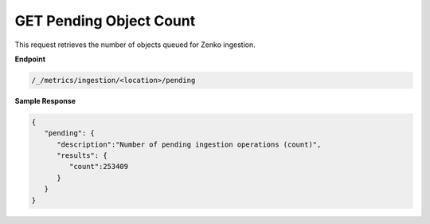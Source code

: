 GET Pending Object Count	
========================

This request retrieves the number of objects queued for Zenko	
ingestion.    

**Endpoint** 

.. code::

   /_/metrics/ingestion/<location>/pending	

**Sample Response**				

.. code::					

   {						
      "pending": {				
         "description":"Number of pending ingestion operations (count)",	
         "results": {	     
            "count":253409	     
         } 
      } 
   }